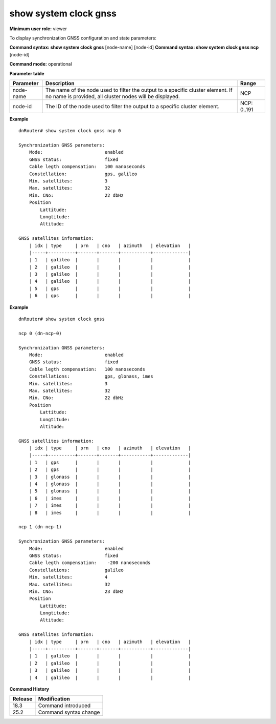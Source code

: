 show system clock gnss
----------------------

**Minimum user role:** viewer

To display synchronization GNSS configuration and state parameters:

**Command syntax: show system clock gnss** [node-name] [node-id]
**Command syntax: show system clock gnss ncp** [node-id]

**Command mode:** operational

**Parameter table**

+-----------+--------------------------------------------------------------------------------------------------------------------------------------------+--------------------+
| Parameter | Description                                                                                                                                | Range              |
+===========+============================================================================================================================================+====================+
| node-name | The name of the node used to filter the output to a specific cluster element. If no name is provided, all cluster nodes will be displayed. | NCP                |
+-----------+--------------------------------------------------------------------------------------------------------------------------------------------+--------------------+
| node-id   | The ID of the node used to filter the output to a specific cluster element.                                                                | NCP: 0..191        |
+-----------+--------------------------------------------------------------------------------------------------------------------------------------------+--------------------+

**Example**
::

    dnRouter# show system clock gnss ncp 0

    Synchronization GNSS parameters:
        Mode:                       enabled
        GNSS status:                fixed
        Cable legth compensation:   100 nanoseconds
        Constellation:              gps, galileo
        Min. satellites:            3
        Max. satellites:            32
        Min. CNo:                   22 dbHz
        Position
            Lattitude:
            Longtitude:
            Altitude:

    GNSS satellites information:
        | idx | type     | prn   | cno   | azimuth   | elevation   |
        |-----+----------+-------+-------+-----------+-------------|
        | 1   | galileo  |       |       |           |             |
        | 2   | galileo  |       |       |           |             |
        | 3   | galileo  |       |       |           |             |
        | 4   | galileo  |       |       |           |             |
        | 5   | gps      |       |       |           |             |
        | 6   | gps      |       |       |           |             |

**Example**
::

    dnRouter# show system clock gnss

    ncp 0 (dn-ncp-0)

    Synchronization GNSS parameters:
        Mode:                       enabled
        GNSS status:                fixed
        Cable legth compensation:   100 nanoseconds
        Constellations:             gps, glonass, imes
        Min. satellites:            3
        Max. satellites:            32
        Min. CNo:                   22 dbHz
        Position
            Lattitude:
            Longtitude:
            Altitude:

    GNSS satellites information:
        | idx | type     | prn   | cno   | azimuth   | elevation   |
        |-----+----------+-------+-------+-----------+-------------|
        | 1   | gps      |       |       |           |             |
        | 2   | gps      |       |       |           |             |
        | 3   | glonass  |       |       |           |             |
        | 4   | glonass  |       |       |           |             |
        | 5   | glonass  |       |       |           |             |
        | 6   | imes     |       |       |           |             |
        | 7   | imes     |       |       |           |             |
        | 8   | imes     |       |       |           |             |

    ncp 1 (dn-ncp-1)

    Synchronization GNSS parameters:
        Mode:                       enabled
        GNSS status:                fixed
        Cable legth compensation:    -200 nanoseconds
        Constellations:             galileo
        Min. satellites:            4
        Max. satellites:            32
        Min. CNo:                   23 dbHz
        Position
            Lattitude:
            Longtitude:
            Altitude:

    GNSS satellites information:
        | idx | type     | prn   | cno   | azimuth   | elevation   |
        |-----+----------+-------+-------+-----------+-------------|
        | 1   | galileo  |       |       |           |             |
        | 2   | galileo  |       |       |           |             |
        | 3   | galileo  |       |       |           |             |
        | 4   | galileo  |       |       |           |             |

.. **Help line:** show system clock gnss [ncp] [0..191]

**Command History**

+---------+---------------------------------------------------------------------+
| Release | Modification                                                        |
+=========+=====================================================================+
| 18.3    | Command introduced                                                  |
+---------+---------------------------------------------------------------------+
| 25.2    | Command syntax change                                               |
+---------+---------------------------------------------------------------------+